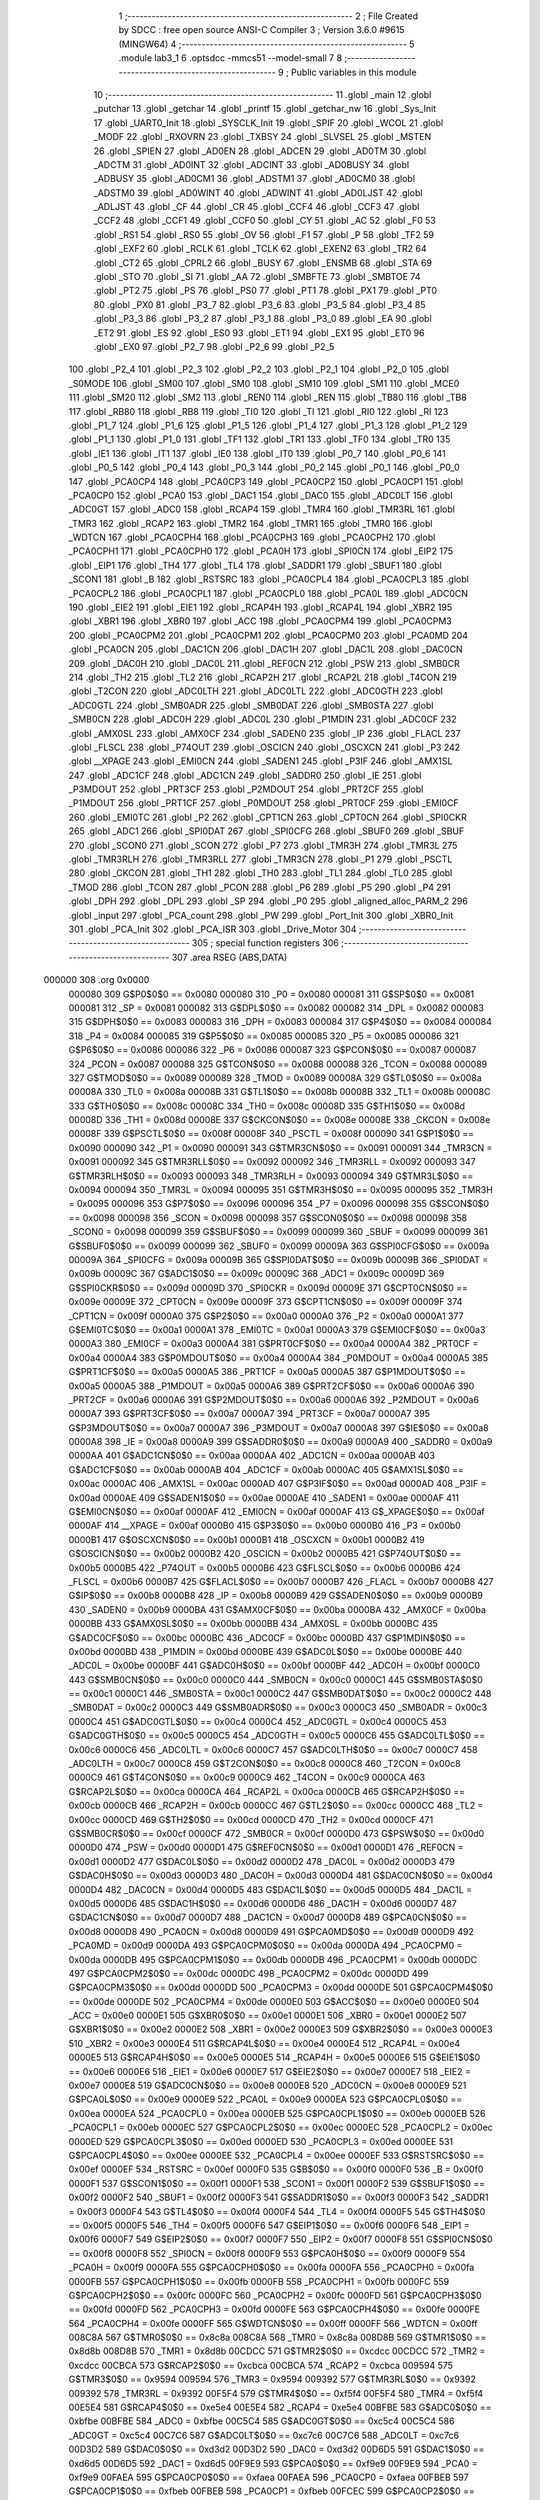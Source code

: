                                       1 ;--------------------------------------------------------
                                      2 ; File Created by SDCC : free open source ANSI-C Compiler
                                      3 ; Version 3.6.0 #9615 (MINGW64)
                                      4 ;--------------------------------------------------------
                                      5 	.module lab3_1
                                      6 	.optsdcc -mmcs51 --model-small
                                      7 	
                                      8 ;--------------------------------------------------------
                                      9 ; Public variables in this module
                                     10 ;--------------------------------------------------------
                                     11 	.globl _main
                                     12 	.globl _putchar
                                     13 	.globl _getchar
                                     14 	.globl _printf
                                     15 	.globl _getchar_nw
                                     16 	.globl _Sys_Init
                                     17 	.globl _UART0_Init
                                     18 	.globl _SYSCLK_Init
                                     19 	.globl _SPIF
                                     20 	.globl _WCOL
                                     21 	.globl _MODF
                                     22 	.globl _RXOVRN
                                     23 	.globl _TXBSY
                                     24 	.globl _SLVSEL
                                     25 	.globl _MSTEN
                                     26 	.globl _SPIEN
                                     27 	.globl _AD0EN
                                     28 	.globl _ADCEN
                                     29 	.globl _AD0TM
                                     30 	.globl _ADCTM
                                     31 	.globl _AD0INT
                                     32 	.globl _ADCINT
                                     33 	.globl _AD0BUSY
                                     34 	.globl _ADBUSY
                                     35 	.globl _AD0CM1
                                     36 	.globl _ADSTM1
                                     37 	.globl _AD0CM0
                                     38 	.globl _ADSTM0
                                     39 	.globl _AD0WINT
                                     40 	.globl _ADWINT
                                     41 	.globl _AD0LJST
                                     42 	.globl _ADLJST
                                     43 	.globl _CF
                                     44 	.globl _CR
                                     45 	.globl _CCF4
                                     46 	.globl _CCF3
                                     47 	.globl _CCF2
                                     48 	.globl _CCF1
                                     49 	.globl _CCF0
                                     50 	.globl _CY
                                     51 	.globl _AC
                                     52 	.globl _F0
                                     53 	.globl _RS1
                                     54 	.globl _RS0
                                     55 	.globl _OV
                                     56 	.globl _F1
                                     57 	.globl _P
                                     58 	.globl _TF2
                                     59 	.globl _EXF2
                                     60 	.globl _RCLK
                                     61 	.globl _TCLK
                                     62 	.globl _EXEN2
                                     63 	.globl _TR2
                                     64 	.globl _CT2
                                     65 	.globl _CPRL2
                                     66 	.globl _BUSY
                                     67 	.globl _ENSMB
                                     68 	.globl _STA
                                     69 	.globl _STO
                                     70 	.globl _SI
                                     71 	.globl _AA
                                     72 	.globl _SMBFTE
                                     73 	.globl _SMBTOE
                                     74 	.globl _PT2
                                     75 	.globl _PS
                                     76 	.globl _PS0
                                     77 	.globl _PT1
                                     78 	.globl _PX1
                                     79 	.globl _PT0
                                     80 	.globl _PX0
                                     81 	.globl _P3_7
                                     82 	.globl _P3_6
                                     83 	.globl _P3_5
                                     84 	.globl _P3_4
                                     85 	.globl _P3_3
                                     86 	.globl _P3_2
                                     87 	.globl _P3_1
                                     88 	.globl _P3_0
                                     89 	.globl _EA
                                     90 	.globl _ET2
                                     91 	.globl _ES
                                     92 	.globl _ES0
                                     93 	.globl _ET1
                                     94 	.globl _EX1
                                     95 	.globl _ET0
                                     96 	.globl _EX0
                                     97 	.globl _P2_7
                                     98 	.globl _P2_6
                                     99 	.globl _P2_5
                                    100 	.globl _P2_4
                                    101 	.globl _P2_3
                                    102 	.globl _P2_2
                                    103 	.globl _P2_1
                                    104 	.globl _P2_0
                                    105 	.globl _S0MODE
                                    106 	.globl _SM00
                                    107 	.globl _SM0
                                    108 	.globl _SM10
                                    109 	.globl _SM1
                                    110 	.globl _MCE0
                                    111 	.globl _SM20
                                    112 	.globl _SM2
                                    113 	.globl _REN0
                                    114 	.globl _REN
                                    115 	.globl _TB80
                                    116 	.globl _TB8
                                    117 	.globl _RB80
                                    118 	.globl _RB8
                                    119 	.globl _TI0
                                    120 	.globl _TI
                                    121 	.globl _RI0
                                    122 	.globl _RI
                                    123 	.globl _P1_7
                                    124 	.globl _P1_6
                                    125 	.globl _P1_5
                                    126 	.globl _P1_4
                                    127 	.globl _P1_3
                                    128 	.globl _P1_2
                                    129 	.globl _P1_1
                                    130 	.globl _P1_0
                                    131 	.globl _TF1
                                    132 	.globl _TR1
                                    133 	.globl _TF0
                                    134 	.globl _TR0
                                    135 	.globl _IE1
                                    136 	.globl _IT1
                                    137 	.globl _IE0
                                    138 	.globl _IT0
                                    139 	.globl _P0_7
                                    140 	.globl _P0_6
                                    141 	.globl _P0_5
                                    142 	.globl _P0_4
                                    143 	.globl _P0_3
                                    144 	.globl _P0_2
                                    145 	.globl _P0_1
                                    146 	.globl _P0_0
                                    147 	.globl _PCA0CP4
                                    148 	.globl _PCA0CP3
                                    149 	.globl _PCA0CP2
                                    150 	.globl _PCA0CP1
                                    151 	.globl _PCA0CP0
                                    152 	.globl _PCA0
                                    153 	.globl _DAC1
                                    154 	.globl _DAC0
                                    155 	.globl _ADC0LT
                                    156 	.globl _ADC0GT
                                    157 	.globl _ADC0
                                    158 	.globl _RCAP4
                                    159 	.globl _TMR4
                                    160 	.globl _TMR3RL
                                    161 	.globl _TMR3
                                    162 	.globl _RCAP2
                                    163 	.globl _TMR2
                                    164 	.globl _TMR1
                                    165 	.globl _TMR0
                                    166 	.globl _WDTCN
                                    167 	.globl _PCA0CPH4
                                    168 	.globl _PCA0CPH3
                                    169 	.globl _PCA0CPH2
                                    170 	.globl _PCA0CPH1
                                    171 	.globl _PCA0CPH0
                                    172 	.globl _PCA0H
                                    173 	.globl _SPI0CN
                                    174 	.globl _EIP2
                                    175 	.globl _EIP1
                                    176 	.globl _TH4
                                    177 	.globl _TL4
                                    178 	.globl _SADDR1
                                    179 	.globl _SBUF1
                                    180 	.globl _SCON1
                                    181 	.globl _B
                                    182 	.globl _RSTSRC
                                    183 	.globl _PCA0CPL4
                                    184 	.globl _PCA0CPL3
                                    185 	.globl _PCA0CPL2
                                    186 	.globl _PCA0CPL1
                                    187 	.globl _PCA0CPL0
                                    188 	.globl _PCA0L
                                    189 	.globl _ADC0CN
                                    190 	.globl _EIE2
                                    191 	.globl _EIE1
                                    192 	.globl _RCAP4H
                                    193 	.globl _RCAP4L
                                    194 	.globl _XBR2
                                    195 	.globl _XBR1
                                    196 	.globl _XBR0
                                    197 	.globl _ACC
                                    198 	.globl _PCA0CPM4
                                    199 	.globl _PCA0CPM3
                                    200 	.globl _PCA0CPM2
                                    201 	.globl _PCA0CPM1
                                    202 	.globl _PCA0CPM0
                                    203 	.globl _PCA0MD
                                    204 	.globl _PCA0CN
                                    205 	.globl _DAC1CN
                                    206 	.globl _DAC1H
                                    207 	.globl _DAC1L
                                    208 	.globl _DAC0CN
                                    209 	.globl _DAC0H
                                    210 	.globl _DAC0L
                                    211 	.globl _REF0CN
                                    212 	.globl _PSW
                                    213 	.globl _SMB0CR
                                    214 	.globl _TH2
                                    215 	.globl _TL2
                                    216 	.globl _RCAP2H
                                    217 	.globl _RCAP2L
                                    218 	.globl _T4CON
                                    219 	.globl _T2CON
                                    220 	.globl _ADC0LTH
                                    221 	.globl _ADC0LTL
                                    222 	.globl _ADC0GTH
                                    223 	.globl _ADC0GTL
                                    224 	.globl _SMB0ADR
                                    225 	.globl _SMB0DAT
                                    226 	.globl _SMB0STA
                                    227 	.globl _SMB0CN
                                    228 	.globl _ADC0H
                                    229 	.globl _ADC0L
                                    230 	.globl _P1MDIN
                                    231 	.globl _ADC0CF
                                    232 	.globl _AMX0SL
                                    233 	.globl _AMX0CF
                                    234 	.globl _SADEN0
                                    235 	.globl _IP
                                    236 	.globl _FLACL
                                    237 	.globl _FLSCL
                                    238 	.globl _P74OUT
                                    239 	.globl _OSCICN
                                    240 	.globl _OSCXCN
                                    241 	.globl _P3
                                    242 	.globl __XPAGE
                                    243 	.globl _EMI0CN
                                    244 	.globl _SADEN1
                                    245 	.globl _P3IF
                                    246 	.globl _AMX1SL
                                    247 	.globl _ADC1CF
                                    248 	.globl _ADC1CN
                                    249 	.globl _SADDR0
                                    250 	.globl _IE
                                    251 	.globl _P3MDOUT
                                    252 	.globl _PRT3CF
                                    253 	.globl _P2MDOUT
                                    254 	.globl _PRT2CF
                                    255 	.globl _P1MDOUT
                                    256 	.globl _PRT1CF
                                    257 	.globl _P0MDOUT
                                    258 	.globl _PRT0CF
                                    259 	.globl _EMI0CF
                                    260 	.globl _EMI0TC
                                    261 	.globl _P2
                                    262 	.globl _CPT1CN
                                    263 	.globl _CPT0CN
                                    264 	.globl _SPI0CKR
                                    265 	.globl _ADC1
                                    266 	.globl _SPI0DAT
                                    267 	.globl _SPI0CFG
                                    268 	.globl _SBUF0
                                    269 	.globl _SBUF
                                    270 	.globl _SCON0
                                    271 	.globl _SCON
                                    272 	.globl _P7
                                    273 	.globl _TMR3H
                                    274 	.globl _TMR3L
                                    275 	.globl _TMR3RLH
                                    276 	.globl _TMR3RLL
                                    277 	.globl _TMR3CN
                                    278 	.globl _P1
                                    279 	.globl _PSCTL
                                    280 	.globl _CKCON
                                    281 	.globl _TH1
                                    282 	.globl _TH0
                                    283 	.globl _TL1
                                    284 	.globl _TL0
                                    285 	.globl _TMOD
                                    286 	.globl _TCON
                                    287 	.globl _PCON
                                    288 	.globl _P6
                                    289 	.globl _P5
                                    290 	.globl _P4
                                    291 	.globl _DPH
                                    292 	.globl _DPL
                                    293 	.globl _SP
                                    294 	.globl _P0
                                    295 	.globl _aligned_alloc_PARM_2
                                    296 	.globl _input
                                    297 	.globl _PCA_count
                                    298 	.globl _PW
                                    299 	.globl _Port_Init
                                    300 	.globl _XBR0_Init
                                    301 	.globl _PCA_Init
                                    302 	.globl _PCA_ISR
                                    303 	.globl _Drive_Motor
                                    304 ;--------------------------------------------------------
                                    305 ; special function registers
                                    306 ;--------------------------------------------------------
                                    307 	.area RSEG    (ABS,DATA)
      000000                        308 	.org 0x0000
                           000080   309 G$P0$0$0 == 0x0080
                           000080   310 _P0	=	0x0080
                           000081   311 G$SP$0$0 == 0x0081
                           000081   312 _SP	=	0x0081
                           000082   313 G$DPL$0$0 == 0x0082
                           000082   314 _DPL	=	0x0082
                           000083   315 G$DPH$0$0 == 0x0083
                           000083   316 _DPH	=	0x0083
                           000084   317 G$P4$0$0 == 0x0084
                           000084   318 _P4	=	0x0084
                           000085   319 G$P5$0$0 == 0x0085
                           000085   320 _P5	=	0x0085
                           000086   321 G$P6$0$0 == 0x0086
                           000086   322 _P6	=	0x0086
                           000087   323 G$PCON$0$0 == 0x0087
                           000087   324 _PCON	=	0x0087
                           000088   325 G$TCON$0$0 == 0x0088
                           000088   326 _TCON	=	0x0088
                           000089   327 G$TMOD$0$0 == 0x0089
                           000089   328 _TMOD	=	0x0089
                           00008A   329 G$TL0$0$0 == 0x008a
                           00008A   330 _TL0	=	0x008a
                           00008B   331 G$TL1$0$0 == 0x008b
                           00008B   332 _TL1	=	0x008b
                           00008C   333 G$TH0$0$0 == 0x008c
                           00008C   334 _TH0	=	0x008c
                           00008D   335 G$TH1$0$0 == 0x008d
                           00008D   336 _TH1	=	0x008d
                           00008E   337 G$CKCON$0$0 == 0x008e
                           00008E   338 _CKCON	=	0x008e
                           00008F   339 G$PSCTL$0$0 == 0x008f
                           00008F   340 _PSCTL	=	0x008f
                           000090   341 G$P1$0$0 == 0x0090
                           000090   342 _P1	=	0x0090
                           000091   343 G$TMR3CN$0$0 == 0x0091
                           000091   344 _TMR3CN	=	0x0091
                           000092   345 G$TMR3RLL$0$0 == 0x0092
                           000092   346 _TMR3RLL	=	0x0092
                           000093   347 G$TMR3RLH$0$0 == 0x0093
                           000093   348 _TMR3RLH	=	0x0093
                           000094   349 G$TMR3L$0$0 == 0x0094
                           000094   350 _TMR3L	=	0x0094
                           000095   351 G$TMR3H$0$0 == 0x0095
                           000095   352 _TMR3H	=	0x0095
                           000096   353 G$P7$0$0 == 0x0096
                           000096   354 _P7	=	0x0096
                           000098   355 G$SCON$0$0 == 0x0098
                           000098   356 _SCON	=	0x0098
                           000098   357 G$SCON0$0$0 == 0x0098
                           000098   358 _SCON0	=	0x0098
                           000099   359 G$SBUF$0$0 == 0x0099
                           000099   360 _SBUF	=	0x0099
                           000099   361 G$SBUF0$0$0 == 0x0099
                           000099   362 _SBUF0	=	0x0099
                           00009A   363 G$SPI0CFG$0$0 == 0x009a
                           00009A   364 _SPI0CFG	=	0x009a
                           00009B   365 G$SPI0DAT$0$0 == 0x009b
                           00009B   366 _SPI0DAT	=	0x009b
                           00009C   367 G$ADC1$0$0 == 0x009c
                           00009C   368 _ADC1	=	0x009c
                           00009D   369 G$SPI0CKR$0$0 == 0x009d
                           00009D   370 _SPI0CKR	=	0x009d
                           00009E   371 G$CPT0CN$0$0 == 0x009e
                           00009E   372 _CPT0CN	=	0x009e
                           00009F   373 G$CPT1CN$0$0 == 0x009f
                           00009F   374 _CPT1CN	=	0x009f
                           0000A0   375 G$P2$0$0 == 0x00a0
                           0000A0   376 _P2	=	0x00a0
                           0000A1   377 G$EMI0TC$0$0 == 0x00a1
                           0000A1   378 _EMI0TC	=	0x00a1
                           0000A3   379 G$EMI0CF$0$0 == 0x00a3
                           0000A3   380 _EMI0CF	=	0x00a3
                           0000A4   381 G$PRT0CF$0$0 == 0x00a4
                           0000A4   382 _PRT0CF	=	0x00a4
                           0000A4   383 G$P0MDOUT$0$0 == 0x00a4
                           0000A4   384 _P0MDOUT	=	0x00a4
                           0000A5   385 G$PRT1CF$0$0 == 0x00a5
                           0000A5   386 _PRT1CF	=	0x00a5
                           0000A5   387 G$P1MDOUT$0$0 == 0x00a5
                           0000A5   388 _P1MDOUT	=	0x00a5
                           0000A6   389 G$PRT2CF$0$0 == 0x00a6
                           0000A6   390 _PRT2CF	=	0x00a6
                           0000A6   391 G$P2MDOUT$0$0 == 0x00a6
                           0000A6   392 _P2MDOUT	=	0x00a6
                           0000A7   393 G$PRT3CF$0$0 == 0x00a7
                           0000A7   394 _PRT3CF	=	0x00a7
                           0000A7   395 G$P3MDOUT$0$0 == 0x00a7
                           0000A7   396 _P3MDOUT	=	0x00a7
                           0000A8   397 G$IE$0$0 == 0x00a8
                           0000A8   398 _IE	=	0x00a8
                           0000A9   399 G$SADDR0$0$0 == 0x00a9
                           0000A9   400 _SADDR0	=	0x00a9
                           0000AA   401 G$ADC1CN$0$0 == 0x00aa
                           0000AA   402 _ADC1CN	=	0x00aa
                           0000AB   403 G$ADC1CF$0$0 == 0x00ab
                           0000AB   404 _ADC1CF	=	0x00ab
                           0000AC   405 G$AMX1SL$0$0 == 0x00ac
                           0000AC   406 _AMX1SL	=	0x00ac
                           0000AD   407 G$P3IF$0$0 == 0x00ad
                           0000AD   408 _P3IF	=	0x00ad
                           0000AE   409 G$SADEN1$0$0 == 0x00ae
                           0000AE   410 _SADEN1	=	0x00ae
                           0000AF   411 G$EMI0CN$0$0 == 0x00af
                           0000AF   412 _EMI0CN	=	0x00af
                           0000AF   413 G$_XPAGE$0$0 == 0x00af
                           0000AF   414 __XPAGE	=	0x00af
                           0000B0   415 G$P3$0$0 == 0x00b0
                           0000B0   416 _P3	=	0x00b0
                           0000B1   417 G$OSCXCN$0$0 == 0x00b1
                           0000B1   418 _OSCXCN	=	0x00b1
                           0000B2   419 G$OSCICN$0$0 == 0x00b2
                           0000B2   420 _OSCICN	=	0x00b2
                           0000B5   421 G$P74OUT$0$0 == 0x00b5
                           0000B5   422 _P74OUT	=	0x00b5
                           0000B6   423 G$FLSCL$0$0 == 0x00b6
                           0000B6   424 _FLSCL	=	0x00b6
                           0000B7   425 G$FLACL$0$0 == 0x00b7
                           0000B7   426 _FLACL	=	0x00b7
                           0000B8   427 G$IP$0$0 == 0x00b8
                           0000B8   428 _IP	=	0x00b8
                           0000B9   429 G$SADEN0$0$0 == 0x00b9
                           0000B9   430 _SADEN0	=	0x00b9
                           0000BA   431 G$AMX0CF$0$0 == 0x00ba
                           0000BA   432 _AMX0CF	=	0x00ba
                           0000BB   433 G$AMX0SL$0$0 == 0x00bb
                           0000BB   434 _AMX0SL	=	0x00bb
                           0000BC   435 G$ADC0CF$0$0 == 0x00bc
                           0000BC   436 _ADC0CF	=	0x00bc
                           0000BD   437 G$P1MDIN$0$0 == 0x00bd
                           0000BD   438 _P1MDIN	=	0x00bd
                           0000BE   439 G$ADC0L$0$0 == 0x00be
                           0000BE   440 _ADC0L	=	0x00be
                           0000BF   441 G$ADC0H$0$0 == 0x00bf
                           0000BF   442 _ADC0H	=	0x00bf
                           0000C0   443 G$SMB0CN$0$0 == 0x00c0
                           0000C0   444 _SMB0CN	=	0x00c0
                           0000C1   445 G$SMB0STA$0$0 == 0x00c1
                           0000C1   446 _SMB0STA	=	0x00c1
                           0000C2   447 G$SMB0DAT$0$0 == 0x00c2
                           0000C2   448 _SMB0DAT	=	0x00c2
                           0000C3   449 G$SMB0ADR$0$0 == 0x00c3
                           0000C3   450 _SMB0ADR	=	0x00c3
                           0000C4   451 G$ADC0GTL$0$0 == 0x00c4
                           0000C4   452 _ADC0GTL	=	0x00c4
                           0000C5   453 G$ADC0GTH$0$0 == 0x00c5
                           0000C5   454 _ADC0GTH	=	0x00c5
                           0000C6   455 G$ADC0LTL$0$0 == 0x00c6
                           0000C6   456 _ADC0LTL	=	0x00c6
                           0000C7   457 G$ADC0LTH$0$0 == 0x00c7
                           0000C7   458 _ADC0LTH	=	0x00c7
                           0000C8   459 G$T2CON$0$0 == 0x00c8
                           0000C8   460 _T2CON	=	0x00c8
                           0000C9   461 G$T4CON$0$0 == 0x00c9
                           0000C9   462 _T4CON	=	0x00c9
                           0000CA   463 G$RCAP2L$0$0 == 0x00ca
                           0000CA   464 _RCAP2L	=	0x00ca
                           0000CB   465 G$RCAP2H$0$0 == 0x00cb
                           0000CB   466 _RCAP2H	=	0x00cb
                           0000CC   467 G$TL2$0$0 == 0x00cc
                           0000CC   468 _TL2	=	0x00cc
                           0000CD   469 G$TH2$0$0 == 0x00cd
                           0000CD   470 _TH2	=	0x00cd
                           0000CF   471 G$SMB0CR$0$0 == 0x00cf
                           0000CF   472 _SMB0CR	=	0x00cf
                           0000D0   473 G$PSW$0$0 == 0x00d0
                           0000D0   474 _PSW	=	0x00d0
                           0000D1   475 G$REF0CN$0$0 == 0x00d1
                           0000D1   476 _REF0CN	=	0x00d1
                           0000D2   477 G$DAC0L$0$0 == 0x00d2
                           0000D2   478 _DAC0L	=	0x00d2
                           0000D3   479 G$DAC0H$0$0 == 0x00d3
                           0000D3   480 _DAC0H	=	0x00d3
                           0000D4   481 G$DAC0CN$0$0 == 0x00d4
                           0000D4   482 _DAC0CN	=	0x00d4
                           0000D5   483 G$DAC1L$0$0 == 0x00d5
                           0000D5   484 _DAC1L	=	0x00d5
                           0000D6   485 G$DAC1H$0$0 == 0x00d6
                           0000D6   486 _DAC1H	=	0x00d6
                           0000D7   487 G$DAC1CN$0$0 == 0x00d7
                           0000D7   488 _DAC1CN	=	0x00d7
                           0000D8   489 G$PCA0CN$0$0 == 0x00d8
                           0000D8   490 _PCA0CN	=	0x00d8
                           0000D9   491 G$PCA0MD$0$0 == 0x00d9
                           0000D9   492 _PCA0MD	=	0x00d9
                           0000DA   493 G$PCA0CPM0$0$0 == 0x00da
                           0000DA   494 _PCA0CPM0	=	0x00da
                           0000DB   495 G$PCA0CPM1$0$0 == 0x00db
                           0000DB   496 _PCA0CPM1	=	0x00db
                           0000DC   497 G$PCA0CPM2$0$0 == 0x00dc
                           0000DC   498 _PCA0CPM2	=	0x00dc
                           0000DD   499 G$PCA0CPM3$0$0 == 0x00dd
                           0000DD   500 _PCA0CPM3	=	0x00dd
                           0000DE   501 G$PCA0CPM4$0$0 == 0x00de
                           0000DE   502 _PCA0CPM4	=	0x00de
                           0000E0   503 G$ACC$0$0 == 0x00e0
                           0000E0   504 _ACC	=	0x00e0
                           0000E1   505 G$XBR0$0$0 == 0x00e1
                           0000E1   506 _XBR0	=	0x00e1
                           0000E2   507 G$XBR1$0$0 == 0x00e2
                           0000E2   508 _XBR1	=	0x00e2
                           0000E3   509 G$XBR2$0$0 == 0x00e3
                           0000E3   510 _XBR2	=	0x00e3
                           0000E4   511 G$RCAP4L$0$0 == 0x00e4
                           0000E4   512 _RCAP4L	=	0x00e4
                           0000E5   513 G$RCAP4H$0$0 == 0x00e5
                           0000E5   514 _RCAP4H	=	0x00e5
                           0000E6   515 G$EIE1$0$0 == 0x00e6
                           0000E6   516 _EIE1	=	0x00e6
                           0000E7   517 G$EIE2$0$0 == 0x00e7
                           0000E7   518 _EIE2	=	0x00e7
                           0000E8   519 G$ADC0CN$0$0 == 0x00e8
                           0000E8   520 _ADC0CN	=	0x00e8
                           0000E9   521 G$PCA0L$0$0 == 0x00e9
                           0000E9   522 _PCA0L	=	0x00e9
                           0000EA   523 G$PCA0CPL0$0$0 == 0x00ea
                           0000EA   524 _PCA0CPL0	=	0x00ea
                           0000EB   525 G$PCA0CPL1$0$0 == 0x00eb
                           0000EB   526 _PCA0CPL1	=	0x00eb
                           0000EC   527 G$PCA0CPL2$0$0 == 0x00ec
                           0000EC   528 _PCA0CPL2	=	0x00ec
                           0000ED   529 G$PCA0CPL3$0$0 == 0x00ed
                           0000ED   530 _PCA0CPL3	=	0x00ed
                           0000EE   531 G$PCA0CPL4$0$0 == 0x00ee
                           0000EE   532 _PCA0CPL4	=	0x00ee
                           0000EF   533 G$RSTSRC$0$0 == 0x00ef
                           0000EF   534 _RSTSRC	=	0x00ef
                           0000F0   535 G$B$0$0 == 0x00f0
                           0000F0   536 _B	=	0x00f0
                           0000F1   537 G$SCON1$0$0 == 0x00f1
                           0000F1   538 _SCON1	=	0x00f1
                           0000F2   539 G$SBUF1$0$0 == 0x00f2
                           0000F2   540 _SBUF1	=	0x00f2
                           0000F3   541 G$SADDR1$0$0 == 0x00f3
                           0000F3   542 _SADDR1	=	0x00f3
                           0000F4   543 G$TL4$0$0 == 0x00f4
                           0000F4   544 _TL4	=	0x00f4
                           0000F5   545 G$TH4$0$0 == 0x00f5
                           0000F5   546 _TH4	=	0x00f5
                           0000F6   547 G$EIP1$0$0 == 0x00f6
                           0000F6   548 _EIP1	=	0x00f6
                           0000F7   549 G$EIP2$0$0 == 0x00f7
                           0000F7   550 _EIP2	=	0x00f7
                           0000F8   551 G$SPI0CN$0$0 == 0x00f8
                           0000F8   552 _SPI0CN	=	0x00f8
                           0000F9   553 G$PCA0H$0$0 == 0x00f9
                           0000F9   554 _PCA0H	=	0x00f9
                           0000FA   555 G$PCA0CPH0$0$0 == 0x00fa
                           0000FA   556 _PCA0CPH0	=	0x00fa
                           0000FB   557 G$PCA0CPH1$0$0 == 0x00fb
                           0000FB   558 _PCA0CPH1	=	0x00fb
                           0000FC   559 G$PCA0CPH2$0$0 == 0x00fc
                           0000FC   560 _PCA0CPH2	=	0x00fc
                           0000FD   561 G$PCA0CPH3$0$0 == 0x00fd
                           0000FD   562 _PCA0CPH3	=	0x00fd
                           0000FE   563 G$PCA0CPH4$0$0 == 0x00fe
                           0000FE   564 _PCA0CPH4	=	0x00fe
                           0000FF   565 G$WDTCN$0$0 == 0x00ff
                           0000FF   566 _WDTCN	=	0x00ff
                           008C8A   567 G$TMR0$0$0 == 0x8c8a
                           008C8A   568 _TMR0	=	0x8c8a
                           008D8B   569 G$TMR1$0$0 == 0x8d8b
                           008D8B   570 _TMR1	=	0x8d8b
                           00CDCC   571 G$TMR2$0$0 == 0xcdcc
                           00CDCC   572 _TMR2	=	0xcdcc
                           00CBCA   573 G$RCAP2$0$0 == 0xcbca
                           00CBCA   574 _RCAP2	=	0xcbca
                           009594   575 G$TMR3$0$0 == 0x9594
                           009594   576 _TMR3	=	0x9594
                           009392   577 G$TMR3RL$0$0 == 0x9392
                           009392   578 _TMR3RL	=	0x9392
                           00F5F4   579 G$TMR4$0$0 == 0xf5f4
                           00F5F4   580 _TMR4	=	0xf5f4
                           00E5E4   581 G$RCAP4$0$0 == 0xe5e4
                           00E5E4   582 _RCAP4	=	0xe5e4
                           00BFBE   583 G$ADC0$0$0 == 0xbfbe
                           00BFBE   584 _ADC0	=	0xbfbe
                           00C5C4   585 G$ADC0GT$0$0 == 0xc5c4
                           00C5C4   586 _ADC0GT	=	0xc5c4
                           00C7C6   587 G$ADC0LT$0$0 == 0xc7c6
                           00C7C6   588 _ADC0LT	=	0xc7c6
                           00D3D2   589 G$DAC0$0$0 == 0xd3d2
                           00D3D2   590 _DAC0	=	0xd3d2
                           00D6D5   591 G$DAC1$0$0 == 0xd6d5
                           00D6D5   592 _DAC1	=	0xd6d5
                           00F9E9   593 G$PCA0$0$0 == 0xf9e9
                           00F9E9   594 _PCA0	=	0xf9e9
                           00FAEA   595 G$PCA0CP0$0$0 == 0xfaea
                           00FAEA   596 _PCA0CP0	=	0xfaea
                           00FBEB   597 G$PCA0CP1$0$0 == 0xfbeb
                           00FBEB   598 _PCA0CP1	=	0xfbeb
                           00FCEC   599 G$PCA0CP2$0$0 == 0xfcec
                           00FCEC   600 _PCA0CP2	=	0xfcec
                           00FDED   601 G$PCA0CP3$0$0 == 0xfded
                           00FDED   602 _PCA0CP3	=	0xfded
                           00FEEE   603 G$PCA0CP4$0$0 == 0xfeee
                           00FEEE   604 _PCA0CP4	=	0xfeee
                                    605 ;--------------------------------------------------------
                                    606 ; special function bits
                                    607 ;--------------------------------------------------------
                                    608 	.area RSEG    (ABS,DATA)
      000000                        609 	.org 0x0000
                           000080   610 G$P0_0$0$0 == 0x0080
                           000080   611 _P0_0	=	0x0080
                           000081   612 G$P0_1$0$0 == 0x0081
                           000081   613 _P0_1	=	0x0081
                           000082   614 G$P0_2$0$0 == 0x0082
                           000082   615 _P0_2	=	0x0082
                           000083   616 G$P0_3$0$0 == 0x0083
                           000083   617 _P0_3	=	0x0083
                           000084   618 G$P0_4$0$0 == 0x0084
                           000084   619 _P0_4	=	0x0084
                           000085   620 G$P0_5$0$0 == 0x0085
                           000085   621 _P0_5	=	0x0085
                           000086   622 G$P0_6$0$0 == 0x0086
                           000086   623 _P0_6	=	0x0086
                           000087   624 G$P0_7$0$0 == 0x0087
                           000087   625 _P0_7	=	0x0087
                           000088   626 G$IT0$0$0 == 0x0088
                           000088   627 _IT0	=	0x0088
                           000089   628 G$IE0$0$0 == 0x0089
                           000089   629 _IE0	=	0x0089
                           00008A   630 G$IT1$0$0 == 0x008a
                           00008A   631 _IT1	=	0x008a
                           00008B   632 G$IE1$0$0 == 0x008b
                           00008B   633 _IE1	=	0x008b
                           00008C   634 G$TR0$0$0 == 0x008c
                           00008C   635 _TR0	=	0x008c
                           00008D   636 G$TF0$0$0 == 0x008d
                           00008D   637 _TF0	=	0x008d
                           00008E   638 G$TR1$0$0 == 0x008e
                           00008E   639 _TR1	=	0x008e
                           00008F   640 G$TF1$0$0 == 0x008f
                           00008F   641 _TF1	=	0x008f
                           000090   642 G$P1_0$0$0 == 0x0090
                           000090   643 _P1_0	=	0x0090
                           000091   644 G$P1_1$0$0 == 0x0091
                           000091   645 _P1_1	=	0x0091
                           000092   646 G$P1_2$0$0 == 0x0092
                           000092   647 _P1_2	=	0x0092
                           000093   648 G$P1_3$0$0 == 0x0093
                           000093   649 _P1_3	=	0x0093
                           000094   650 G$P1_4$0$0 == 0x0094
                           000094   651 _P1_4	=	0x0094
                           000095   652 G$P1_5$0$0 == 0x0095
                           000095   653 _P1_5	=	0x0095
                           000096   654 G$P1_6$0$0 == 0x0096
                           000096   655 _P1_6	=	0x0096
                           000097   656 G$P1_7$0$0 == 0x0097
                           000097   657 _P1_7	=	0x0097
                           000098   658 G$RI$0$0 == 0x0098
                           000098   659 _RI	=	0x0098
                           000098   660 G$RI0$0$0 == 0x0098
                           000098   661 _RI0	=	0x0098
                           000099   662 G$TI$0$0 == 0x0099
                           000099   663 _TI	=	0x0099
                           000099   664 G$TI0$0$0 == 0x0099
                           000099   665 _TI0	=	0x0099
                           00009A   666 G$RB8$0$0 == 0x009a
                           00009A   667 _RB8	=	0x009a
                           00009A   668 G$RB80$0$0 == 0x009a
                           00009A   669 _RB80	=	0x009a
                           00009B   670 G$TB8$0$0 == 0x009b
                           00009B   671 _TB8	=	0x009b
                           00009B   672 G$TB80$0$0 == 0x009b
                           00009B   673 _TB80	=	0x009b
                           00009C   674 G$REN$0$0 == 0x009c
                           00009C   675 _REN	=	0x009c
                           00009C   676 G$REN0$0$0 == 0x009c
                           00009C   677 _REN0	=	0x009c
                           00009D   678 G$SM2$0$0 == 0x009d
                           00009D   679 _SM2	=	0x009d
                           00009D   680 G$SM20$0$0 == 0x009d
                           00009D   681 _SM20	=	0x009d
                           00009D   682 G$MCE0$0$0 == 0x009d
                           00009D   683 _MCE0	=	0x009d
                           00009E   684 G$SM1$0$0 == 0x009e
                           00009E   685 _SM1	=	0x009e
                           00009E   686 G$SM10$0$0 == 0x009e
                           00009E   687 _SM10	=	0x009e
                           00009F   688 G$SM0$0$0 == 0x009f
                           00009F   689 _SM0	=	0x009f
                           00009F   690 G$SM00$0$0 == 0x009f
                           00009F   691 _SM00	=	0x009f
                           00009F   692 G$S0MODE$0$0 == 0x009f
                           00009F   693 _S0MODE	=	0x009f
                           0000A0   694 G$P2_0$0$0 == 0x00a0
                           0000A0   695 _P2_0	=	0x00a0
                           0000A1   696 G$P2_1$0$0 == 0x00a1
                           0000A1   697 _P2_1	=	0x00a1
                           0000A2   698 G$P2_2$0$0 == 0x00a2
                           0000A2   699 _P2_2	=	0x00a2
                           0000A3   700 G$P2_3$0$0 == 0x00a3
                           0000A3   701 _P2_3	=	0x00a3
                           0000A4   702 G$P2_4$0$0 == 0x00a4
                           0000A4   703 _P2_4	=	0x00a4
                           0000A5   704 G$P2_5$0$0 == 0x00a5
                           0000A5   705 _P2_5	=	0x00a5
                           0000A6   706 G$P2_6$0$0 == 0x00a6
                           0000A6   707 _P2_6	=	0x00a6
                           0000A7   708 G$P2_7$0$0 == 0x00a7
                           0000A7   709 _P2_7	=	0x00a7
                           0000A8   710 G$EX0$0$0 == 0x00a8
                           0000A8   711 _EX0	=	0x00a8
                           0000A9   712 G$ET0$0$0 == 0x00a9
                           0000A9   713 _ET0	=	0x00a9
                           0000AA   714 G$EX1$0$0 == 0x00aa
                           0000AA   715 _EX1	=	0x00aa
                           0000AB   716 G$ET1$0$0 == 0x00ab
                           0000AB   717 _ET1	=	0x00ab
                           0000AC   718 G$ES0$0$0 == 0x00ac
                           0000AC   719 _ES0	=	0x00ac
                           0000AC   720 G$ES$0$0 == 0x00ac
                           0000AC   721 _ES	=	0x00ac
                           0000AD   722 G$ET2$0$0 == 0x00ad
                           0000AD   723 _ET2	=	0x00ad
                           0000AF   724 G$EA$0$0 == 0x00af
                           0000AF   725 _EA	=	0x00af
                           0000B0   726 G$P3_0$0$0 == 0x00b0
                           0000B0   727 _P3_0	=	0x00b0
                           0000B1   728 G$P3_1$0$0 == 0x00b1
                           0000B1   729 _P3_1	=	0x00b1
                           0000B2   730 G$P3_2$0$0 == 0x00b2
                           0000B2   731 _P3_2	=	0x00b2
                           0000B3   732 G$P3_3$0$0 == 0x00b3
                           0000B3   733 _P3_3	=	0x00b3
                           0000B4   734 G$P3_4$0$0 == 0x00b4
                           0000B4   735 _P3_4	=	0x00b4
                           0000B5   736 G$P3_5$0$0 == 0x00b5
                           0000B5   737 _P3_5	=	0x00b5
                           0000B6   738 G$P3_6$0$0 == 0x00b6
                           0000B6   739 _P3_6	=	0x00b6
                           0000B7   740 G$P3_7$0$0 == 0x00b7
                           0000B7   741 _P3_7	=	0x00b7
                           0000B8   742 G$PX0$0$0 == 0x00b8
                           0000B8   743 _PX0	=	0x00b8
                           0000B9   744 G$PT0$0$0 == 0x00b9
                           0000B9   745 _PT0	=	0x00b9
                           0000BA   746 G$PX1$0$0 == 0x00ba
                           0000BA   747 _PX1	=	0x00ba
                           0000BB   748 G$PT1$0$0 == 0x00bb
                           0000BB   749 _PT1	=	0x00bb
                           0000BC   750 G$PS0$0$0 == 0x00bc
                           0000BC   751 _PS0	=	0x00bc
                           0000BC   752 G$PS$0$0 == 0x00bc
                           0000BC   753 _PS	=	0x00bc
                           0000BD   754 G$PT2$0$0 == 0x00bd
                           0000BD   755 _PT2	=	0x00bd
                           0000C0   756 G$SMBTOE$0$0 == 0x00c0
                           0000C0   757 _SMBTOE	=	0x00c0
                           0000C1   758 G$SMBFTE$0$0 == 0x00c1
                           0000C1   759 _SMBFTE	=	0x00c1
                           0000C2   760 G$AA$0$0 == 0x00c2
                           0000C2   761 _AA	=	0x00c2
                           0000C3   762 G$SI$0$0 == 0x00c3
                           0000C3   763 _SI	=	0x00c3
                           0000C4   764 G$STO$0$0 == 0x00c4
                           0000C4   765 _STO	=	0x00c4
                           0000C5   766 G$STA$0$0 == 0x00c5
                           0000C5   767 _STA	=	0x00c5
                           0000C6   768 G$ENSMB$0$0 == 0x00c6
                           0000C6   769 _ENSMB	=	0x00c6
                           0000C7   770 G$BUSY$0$0 == 0x00c7
                           0000C7   771 _BUSY	=	0x00c7
                           0000C8   772 G$CPRL2$0$0 == 0x00c8
                           0000C8   773 _CPRL2	=	0x00c8
                           0000C9   774 G$CT2$0$0 == 0x00c9
                           0000C9   775 _CT2	=	0x00c9
                           0000CA   776 G$TR2$0$0 == 0x00ca
                           0000CA   777 _TR2	=	0x00ca
                           0000CB   778 G$EXEN2$0$0 == 0x00cb
                           0000CB   779 _EXEN2	=	0x00cb
                           0000CC   780 G$TCLK$0$0 == 0x00cc
                           0000CC   781 _TCLK	=	0x00cc
                           0000CD   782 G$RCLK$0$0 == 0x00cd
                           0000CD   783 _RCLK	=	0x00cd
                           0000CE   784 G$EXF2$0$0 == 0x00ce
                           0000CE   785 _EXF2	=	0x00ce
                           0000CF   786 G$TF2$0$0 == 0x00cf
                           0000CF   787 _TF2	=	0x00cf
                           0000D0   788 G$P$0$0 == 0x00d0
                           0000D0   789 _P	=	0x00d0
                           0000D1   790 G$F1$0$0 == 0x00d1
                           0000D1   791 _F1	=	0x00d1
                           0000D2   792 G$OV$0$0 == 0x00d2
                           0000D2   793 _OV	=	0x00d2
                           0000D3   794 G$RS0$0$0 == 0x00d3
                           0000D3   795 _RS0	=	0x00d3
                           0000D4   796 G$RS1$0$0 == 0x00d4
                           0000D4   797 _RS1	=	0x00d4
                           0000D5   798 G$F0$0$0 == 0x00d5
                           0000D5   799 _F0	=	0x00d5
                           0000D6   800 G$AC$0$0 == 0x00d6
                           0000D6   801 _AC	=	0x00d6
                           0000D7   802 G$CY$0$0 == 0x00d7
                           0000D7   803 _CY	=	0x00d7
                           0000D8   804 G$CCF0$0$0 == 0x00d8
                           0000D8   805 _CCF0	=	0x00d8
                           0000D9   806 G$CCF1$0$0 == 0x00d9
                           0000D9   807 _CCF1	=	0x00d9
                           0000DA   808 G$CCF2$0$0 == 0x00da
                           0000DA   809 _CCF2	=	0x00da
                           0000DB   810 G$CCF3$0$0 == 0x00db
                           0000DB   811 _CCF3	=	0x00db
                           0000DC   812 G$CCF4$0$0 == 0x00dc
                           0000DC   813 _CCF4	=	0x00dc
                           0000DE   814 G$CR$0$0 == 0x00de
                           0000DE   815 _CR	=	0x00de
                           0000DF   816 G$CF$0$0 == 0x00df
                           0000DF   817 _CF	=	0x00df
                           0000E8   818 G$ADLJST$0$0 == 0x00e8
                           0000E8   819 _ADLJST	=	0x00e8
                           0000E8   820 G$AD0LJST$0$0 == 0x00e8
                           0000E8   821 _AD0LJST	=	0x00e8
                           0000E9   822 G$ADWINT$0$0 == 0x00e9
                           0000E9   823 _ADWINT	=	0x00e9
                           0000E9   824 G$AD0WINT$0$0 == 0x00e9
                           0000E9   825 _AD0WINT	=	0x00e9
                           0000EA   826 G$ADSTM0$0$0 == 0x00ea
                           0000EA   827 _ADSTM0	=	0x00ea
                           0000EA   828 G$AD0CM0$0$0 == 0x00ea
                           0000EA   829 _AD0CM0	=	0x00ea
                           0000EB   830 G$ADSTM1$0$0 == 0x00eb
                           0000EB   831 _ADSTM1	=	0x00eb
                           0000EB   832 G$AD0CM1$0$0 == 0x00eb
                           0000EB   833 _AD0CM1	=	0x00eb
                           0000EC   834 G$ADBUSY$0$0 == 0x00ec
                           0000EC   835 _ADBUSY	=	0x00ec
                           0000EC   836 G$AD0BUSY$0$0 == 0x00ec
                           0000EC   837 _AD0BUSY	=	0x00ec
                           0000ED   838 G$ADCINT$0$0 == 0x00ed
                           0000ED   839 _ADCINT	=	0x00ed
                           0000ED   840 G$AD0INT$0$0 == 0x00ed
                           0000ED   841 _AD0INT	=	0x00ed
                           0000EE   842 G$ADCTM$0$0 == 0x00ee
                           0000EE   843 _ADCTM	=	0x00ee
                           0000EE   844 G$AD0TM$0$0 == 0x00ee
                           0000EE   845 _AD0TM	=	0x00ee
                           0000EF   846 G$ADCEN$0$0 == 0x00ef
                           0000EF   847 _ADCEN	=	0x00ef
                           0000EF   848 G$AD0EN$0$0 == 0x00ef
                           0000EF   849 _AD0EN	=	0x00ef
                           0000F8   850 G$SPIEN$0$0 == 0x00f8
                           0000F8   851 _SPIEN	=	0x00f8
                           0000F9   852 G$MSTEN$0$0 == 0x00f9
                           0000F9   853 _MSTEN	=	0x00f9
                           0000FA   854 G$SLVSEL$0$0 == 0x00fa
                           0000FA   855 _SLVSEL	=	0x00fa
                           0000FB   856 G$TXBSY$0$0 == 0x00fb
                           0000FB   857 _TXBSY	=	0x00fb
                           0000FC   858 G$RXOVRN$0$0 == 0x00fc
                           0000FC   859 _RXOVRN	=	0x00fc
                           0000FD   860 G$MODF$0$0 == 0x00fd
                           0000FD   861 _MODF	=	0x00fd
                           0000FE   862 G$WCOL$0$0 == 0x00fe
                           0000FE   863 _WCOL	=	0x00fe
                           0000FF   864 G$SPIF$0$0 == 0x00ff
                           0000FF   865 _SPIF	=	0x00ff
                                    866 ;--------------------------------------------------------
                                    867 ; overlayable register banks
                                    868 ;--------------------------------------------------------
                                    869 	.area REG_BANK_0	(REL,OVR,DATA)
      000000                        870 	.ds 8
                                    871 ;--------------------------------------------------------
                                    872 ; internal ram data
                                    873 ;--------------------------------------------------------
                                    874 	.area DSEG    (DATA)
                           000000   875 G$PW$0$0==.
      000008                        876 _PW::
      000008                        877 	.ds 2
                           000002   878 G$PCA_count$0$0==.
      00000A                        879 _PCA_count::
      00000A                        880 	.ds 2
                           000004   881 G$input$0$0==.
      00000C                        882 _input::
      00000C                        883 	.ds 1
                           000005   884 Llab3_1.aligned_alloc$size$1$39==.
      00000D                        885 _aligned_alloc_PARM_2:
      00000D                        886 	.ds 2
                                    887 ;--------------------------------------------------------
                                    888 ; overlayable items in internal ram 
                                    889 ;--------------------------------------------------------
                                    890 	.area	OSEG    (OVR,DATA)
                                    891 	.area	OSEG    (OVR,DATA)
                                    892 ;--------------------------------------------------------
                                    893 ; Stack segment in internal ram 
                                    894 ;--------------------------------------------------------
                                    895 	.area	SSEG
      00003C                        896 __start__stack:
      00003C                        897 	.ds	1
                                    898 
                                    899 ;--------------------------------------------------------
                                    900 ; indirectly addressable internal ram data
                                    901 ;--------------------------------------------------------
                                    902 	.area ISEG    (DATA)
                                    903 ;--------------------------------------------------------
                                    904 ; absolute internal ram data
                                    905 ;--------------------------------------------------------
                                    906 	.area IABS    (ABS,DATA)
                                    907 	.area IABS    (ABS,DATA)
                                    908 ;--------------------------------------------------------
                                    909 ; bit data
                                    910 ;--------------------------------------------------------
                                    911 	.area BSEG    (BIT)
                                    912 ;--------------------------------------------------------
                                    913 ; paged external ram data
                                    914 ;--------------------------------------------------------
                                    915 	.area PSEG    (PAG,XDATA)
                                    916 ;--------------------------------------------------------
                                    917 ; external ram data
                                    918 ;--------------------------------------------------------
                                    919 	.area XSEG    (XDATA)
                                    920 ;--------------------------------------------------------
                                    921 ; absolute external ram data
                                    922 ;--------------------------------------------------------
                                    923 	.area XABS    (ABS,XDATA)
                                    924 ;--------------------------------------------------------
                                    925 ; external initialized ram data
                                    926 ;--------------------------------------------------------
                                    927 	.area XISEG   (XDATA)
                                    928 	.area HOME    (CODE)
                                    929 	.area GSINIT0 (CODE)
                                    930 	.area GSINIT1 (CODE)
                                    931 	.area GSINIT2 (CODE)
                                    932 	.area GSINIT3 (CODE)
                                    933 	.area GSINIT4 (CODE)
                                    934 	.area GSINIT5 (CODE)
                                    935 	.area GSINIT  (CODE)
                                    936 	.area GSFINAL (CODE)
                                    937 	.area CSEG    (CODE)
                                    938 ;--------------------------------------------------------
                                    939 ; interrupt vector 
                                    940 ;--------------------------------------------------------
                                    941 	.area HOME    (CODE)
      000000                        942 __interrupt_vect:
      000000 02 00 51         [24]  943 	ljmp	__sdcc_gsinit_startup
      000003 32               [24]  944 	reti
      000004                        945 	.ds	7
      00000B 32               [24]  946 	reti
      00000C                        947 	.ds	7
      000013 32               [24]  948 	reti
      000014                        949 	.ds	7
      00001B 32               [24]  950 	reti
      00001C                        951 	.ds	7
      000023 32               [24]  952 	reti
      000024                        953 	.ds	7
      00002B 32               [24]  954 	reti
      00002C                        955 	.ds	7
      000033 32               [24]  956 	reti
      000034                        957 	.ds	7
      00003B 32               [24]  958 	reti
      00003C                        959 	.ds	7
      000043 32               [24]  960 	reti
      000044                        961 	.ds	7
      00004B 02 01 82         [24]  962 	ljmp	_PCA_ISR
                                    963 ;--------------------------------------------------------
                                    964 ; global & static initialisations
                                    965 ;--------------------------------------------------------
                                    966 	.area HOME    (CODE)
                                    967 	.area GSINIT  (CODE)
                                    968 	.area GSFINAL (CODE)
                                    969 	.area GSINIT  (CODE)
                                    970 	.globl __sdcc_gsinit_startup
                                    971 	.globl __sdcc_program_startup
                                    972 	.globl __start__stack
                                    973 	.globl __mcs51_genXINIT
                                    974 	.globl __mcs51_genXRAMCLEAR
                                    975 	.globl __mcs51_genRAMCLEAR
                           000000   976 	C$lab3_1.c$21$1$62 ==.
                                    977 ;	C:\Users\Victor\Documents\RPI\LITEC\lab3\lab3_1\lab3-1.c:21: unsigned int PW = 0;
      0000AA E4               [12]  978 	clr	a
      0000AB F5 08            [12]  979 	mov	_PW,a
      0000AD F5 09            [12]  980 	mov	(_PW + 1),a
                           000005   981 	C$lab3_1.c$22$1$62 ==.
                                    982 ;	C:\Users\Victor\Documents\RPI\LITEC\lab3\lab3_1\lab3-1.c:22: unsigned int PCA_count = 0;
      0000AF F5 0A            [12]  983 	mov	_PCA_count,a
      0000B1 F5 0B            [12]  984 	mov	(_PCA_count + 1),a
                                    985 	.area GSFINAL (CODE)
      0000B3 02 00 4E         [24]  986 	ljmp	__sdcc_program_startup
                                    987 ;--------------------------------------------------------
                                    988 ; Home
                                    989 ;--------------------------------------------------------
                                    990 	.area HOME    (CODE)
                                    991 	.area HOME    (CODE)
      00004E                        992 __sdcc_program_startup:
      00004E 02 01 2D         [24]  993 	ljmp	_main
                                    994 ;	return from main will return to caller
                                    995 ;--------------------------------------------------------
                                    996 ; code
                                    997 ;--------------------------------------------------------
                                    998 	.area CSEG    (CODE)
                                    999 ;------------------------------------------------------------
                                   1000 ;Allocation info for local variables in function 'SYSCLK_Init'
                                   1001 ;------------------------------------------------------------
                                   1002 ;i                         Allocated to registers r6 r7 
                                   1003 ;------------------------------------------------------------
                           000000  1004 	G$SYSCLK_Init$0$0 ==.
                           000000  1005 	C$c8051_SDCC.h$42$0$0 ==.
                                   1006 ;	C:/Program Files/SDCC/bin/../include/mcs51/c8051_SDCC.h:42: void SYSCLK_Init(void)
                                   1007 ;	-----------------------------------------
                                   1008 ;	 function SYSCLK_Init
                                   1009 ;	-----------------------------------------
      0000B6                       1010 _SYSCLK_Init:
                           000007  1011 	ar7 = 0x07
                           000006  1012 	ar6 = 0x06
                           000005  1013 	ar5 = 0x05
                           000004  1014 	ar4 = 0x04
                           000003  1015 	ar3 = 0x03
                           000002  1016 	ar2 = 0x02
                           000001  1017 	ar1 = 0x01
                           000000  1018 	ar0 = 0x00
                           000000  1019 	C$c8051_SDCC.h$46$1$2 ==.
                                   1020 ;	C:/Program Files/SDCC/bin/../include/mcs51/c8051_SDCC.h:46: OSCXCN = 0x67;                      // start external oscillator with
      0000B6 75 B1 67         [24] 1021 	mov	_OSCXCN,#0x67
                           000003  1022 	C$c8051_SDCC.h$49$1$2 ==.
                                   1023 ;	C:/Program Files/SDCC/bin/../include/mcs51/c8051_SDCC.h:49: for (i=0; i < 256; i++);            // wait for oscillator to start
      0000B9 7E 00            [12] 1024 	mov	r6,#0x00
      0000BB 7F 01            [12] 1025 	mov	r7,#0x01
      0000BD                       1026 00107$:
      0000BD EE               [12] 1027 	mov	a,r6
      0000BE 24 FF            [12] 1028 	add	a,#0xff
      0000C0 FC               [12] 1029 	mov	r4,a
      0000C1 EF               [12] 1030 	mov	a,r7
      0000C2 34 FF            [12] 1031 	addc	a,#0xff
      0000C4 FD               [12] 1032 	mov	r5,a
      0000C5 8C 06            [24] 1033 	mov	ar6,r4
      0000C7 8D 07            [24] 1034 	mov	ar7,r5
      0000C9 EC               [12] 1035 	mov	a,r4
      0000CA 4D               [12] 1036 	orl	a,r5
      0000CB 70 F0            [24] 1037 	jnz	00107$
                           000017  1038 	C$c8051_SDCC.h$51$1$2 ==.
                                   1039 ;	C:/Program Files/SDCC/bin/../include/mcs51/c8051_SDCC.h:51: while (!(OSCXCN & 0x80));           // Wait for crystal osc. to settle
      0000CD                       1040 00102$:
      0000CD E5 B1            [12] 1041 	mov	a,_OSCXCN
      0000CF 30 E7 FB         [24] 1042 	jnb	acc.7,00102$
                           00001C  1043 	C$c8051_SDCC.h$53$1$2 ==.
                                   1044 ;	C:/Program Files/SDCC/bin/../include/mcs51/c8051_SDCC.h:53: OSCICN = 0x88;                      // select external oscillator as SYSCLK
      0000D2 75 B2 88         [24] 1045 	mov	_OSCICN,#0x88
                           00001F  1046 	C$c8051_SDCC.h$56$1$2 ==.
                           00001F  1047 	XG$SYSCLK_Init$0$0 ==.
      0000D5 22               [24] 1048 	ret
                                   1049 ;------------------------------------------------------------
                                   1050 ;Allocation info for local variables in function 'UART0_Init'
                                   1051 ;------------------------------------------------------------
                           000020  1052 	G$UART0_Init$0$0 ==.
                           000020  1053 	C$c8051_SDCC.h$64$1$2 ==.
                                   1054 ;	C:/Program Files/SDCC/bin/../include/mcs51/c8051_SDCC.h:64: void UART0_Init(void)
                                   1055 ;	-----------------------------------------
                                   1056 ;	 function UART0_Init
                                   1057 ;	-----------------------------------------
      0000D6                       1058 _UART0_Init:
                           000020  1059 	C$c8051_SDCC.h$66$1$4 ==.
                                   1060 ;	C:/Program Files/SDCC/bin/../include/mcs51/c8051_SDCC.h:66: SCON0  = 0x50;                      // SCON0: mode 1, 8-bit UART, enable RX
      0000D6 75 98 50         [24] 1061 	mov	_SCON0,#0x50
                           000023  1062 	C$c8051_SDCC.h$67$1$4 ==.
                                   1063 ;	C:/Program Files/SDCC/bin/../include/mcs51/c8051_SDCC.h:67: TMOD   = 0x20;                      // TMOD: timer 1, mode 2, 8-bit reload
      0000D9 75 89 20         [24] 1064 	mov	_TMOD,#0x20
                           000026  1065 	C$c8051_SDCC.h$68$1$4 ==.
                                   1066 ;	C:/Program Files/SDCC/bin/../include/mcs51/c8051_SDCC.h:68: TH1    = 0xFF&-(SYSCLK/BAUDRATE/16);     // set Timer1 reload value for baudrate
      0000DC 75 8D DC         [24] 1067 	mov	_TH1,#0xdc
                           000029  1068 	C$c8051_SDCC.h$69$1$4 ==.
                                   1069 ;	C:/Program Files/SDCC/bin/../include/mcs51/c8051_SDCC.h:69: TR1    = 1;                         // start Timer1
      0000DF D2 8E            [12] 1070 	setb	_TR1
                           00002B  1071 	C$c8051_SDCC.h$70$1$4 ==.
                                   1072 ;	C:/Program Files/SDCC/bin/../include/mcs51/c8051_SDCC.h:70: CKCON |= 0x10;                      // Timer1 uses SYSCLK as time base
      0000E1 43 8E 10         [24] 1073 	orl	_CKCON,#0x10
                           00002E  1074 	C$c8051_SDCC.h$71$1$4 ==.
                                   1075 ;	C:/Program Files/SDCC/bin/../include/mcs51/c8051_SDCC.h:71: PCON  |= 0x80;                      // SMOD00 = 1 (disable baud rate 
      0000E4 43 87 80         [24] 1076 	orl	_PCON,#0x80
                           000031  1077 	C$c8051_SDCC.h$73$1$4 ==.
                                   1078 ;	C:/Program Files/SDCC/bin/../include/mcs51/c8051_SDCC.h:73: TI0    = 1;                         // Indicate TX0 ready
      0000E7 D2 99            [12] 1079 	setb	_TI0
                           000033  1080 	C$c8051_SDCC.h$74$1$4 ==.
                                   1081 ;	C:/Program Files/SDCC/bin/../include/mcs51/c8051_SDCC.h:74: P0MDOUT |= 0x01;                    // Set TX0 to push/pull
      0000E9 43 A4 01         [24] 1082 	orl	_P0MDOUT,#0x01
                           000036  1083 	C$c8051_SDCC.h$75$1$4 ==.
                           000036  1084 	XG$UART0_Init$0$0 ==.
      0000EC 22               [24] 1085 	ret
                                   1086 ;------------------------------------------------------------
                                   1087 ;Allocation info for local variables in function 'Sys_Init'
                                   1088 ;------------------------------------------------------------
                           000037  1089 	G$Sys_Init$0$0 ==.
                           000037  1090 	C$c8051_SDCC.h$83$1$4 ==.
                                   1091 ;	C:/Program Files/SDCC/bin/../include/mcs51/c8051_SDCC.h:83: void Sys_Init(void)
                                   1092 ;	-----------------------------------------
                                   1093 ;	 function Sys_Init
                                   1094 ;	-----------------------------------------
      0000ED                       1095 _Sys_Init:
                           000037  1096 	C$c8051_SDCC.h$85$1$6 ==.
                                   1097 ;	C:/Program Files/SDCC/bin/../include/mcs51/c8051_SDCC.h:85: WDTCN = 0xde;			// disable watchdog timer
      0000ED 75 FF DE         [24] 1098 	mov	_WDTCN,#0xde
                           00003A  1099 	C$c8051_SDCC.h$86$1$6 ==.
                                   1100 ;	C:/Program Files/SDCC/bin/../include/mcs51/c8051_SDCC.h:86: WDTCN = 0xad;
      0000F0 75 FF AD         [24] 1101 	mov	_WDTCN,#0xad
                           00003D  1102 	C$c8051_SDCC.h$88$1$6 ==.
                                   1103 ;	C:/Program Files/SDCC/bin/../include/mcs51/c8051_SDCC.h:88: SYSCLK_Init();			// initialize oscillator
      0000F3 12 00 B6         [24] 1104 	lcall	_SYSCLK_Init
                           000040  1105 	C$c8051_SDCC.h$89$1$6 ==.
                                   1106 ;	C:/Program Files/SDCC/bin/../include/mcs51/c8051_SDCC.h:89: UART0_Init();			// initialize UART0
      0000F6 12 00 D6         [24] 1107 	lcall	_UART0_Init
                           000043  1108 	C$c8051_SDCC.h$91$1$6 ==.
                                   1109 ;	C:/Program Files/SDCC/bin/../include/mcs51/c8051_SDCC.h:91: XBR0 |= 0x04;
      0000F9 43 E1 04         [24] 1110 	orl	_XBR0,#0x04
                           000046  1111 	C$c8051_SDCC.h$92$1$6 ==.
                                   1112 ;	C:/Program Files/SDCC/bin/../include/mcs51/c8051_SDCC.h:92: XBR2 |= 0x40;                    	// Enable crossbar and weak pull-ups
      0000FC 43 E3 40         [24] 1113 	orl	_XBR2,#0x40
                           000049  1114 	C$c8051_SDCC.h$93$1$6 ==.
                           000049  1115 	XG$Sys_Init$0$0 ==.
      0000FF 22               [24] 1116 	ret
                                   1117 ;------------------------------------------------------------
                                   1118 ;Allocation info for local variables in function 'putchar'
                                   1119 ;------------------------------------------------------------
                                   1120 ;c                         Allocated to registers r7 
                                   1121 ;------------------------------------------------------------
                           00004A  1122 	G$putchar$0$0 ==.
                           00004A  1123 	C$c8051_SDCC.h$98$1$6 ==.
                                   1124 ;	C:/Program Files/SDCC/bin/../include/mcs51/c8051_SDCC.h:98: void putchar(char c)
                                   1125 ;	-----------------------------------------
                                   1126 ;	 function putchar
                                   1127 ;	-----------------------------------------
      000100                       1128 _putchar:
      000100 AF 82            [24] 1129 	mov	r7,dpl
                           00004C  1130 	C$c8051_SDCC.h$100$1$8 ==.
                                   1131 ;	C:/Program Files/SDCC/bin/../include/mcs51/c8051_SDCC.h:100: while (!TI0); 
      000102                       1132 00101$:
                           00004C  1133 	C$c8051_SDCC.h$101$1$8 ==.
                                   1134 ;	C:/Program Files/SDCC/bin/../include/mcs51/c8051_SDCC.h:101: TI0 = 0;
      000102 10 99 02         [24] 1135 	jbc	_TI0,00112$
      000105 80 FB            [24] 1136 	sjmp	00101$
      000107                       1137 00112$:
                           000051  1138 	C$c8051_SDCC.h$102$1$8 ==.
                                   1139 ;	C:/Program Files/SDCC/bin/../include/mcs51/c8051_SDCC.h:102: SBUF0 = c;
      000107 8F 99            [24] 1140 	mov	_SBUF0,r7
                           000053  1141 	C$c8051_SDCC.h$103$1$8 ==.
                           000053  1142 	XG$putchar$0$0 ==.
      000109 22               [24] 1143 	ret
                                   1144 ;------------------------------------------------------------
                                   1145 ;Allocation info for local variables in function 'getchar'
                                   1146 ;------------------------------------------------------------
                                   1147 ;c                         Allocated to registers 
                                   1148 ;------------------------------------------------------------
                           000054  1149 	G$getchar$0$0 ==.
                           000054  1150 	C$c8051_SDCC.h$108$1$8 ==.
                                   1151 ;	C:/Program Files/SDCC/bin/../include/mcs51/c8051_SDCC.h:108: char getchar(void)
                                   1152 ;	-----------------------------------------
                                   1153 ;	 function getchar
                                   1154 ;	-----------------------------------------
      00010A                       1155 _getchar:
                           000054  1156 	C$c8051_SDCC.h$111$1$10 ==.
                                   1157 ;	C:/Program Files/SDCC/bin/../include/mcs51/c8051_SDCC.h:111: while (!RI0);
      00010A                       1158 00101$:
                           000054  1159 	C$c8051_SDCC.h$112$1$10 ==.
                                   1160 ;	C:/Program Files/SDCC/bin/../include/mcs51/c8051_SDCC.h:112: RI0 = 0;
      00010A 10 98 02         [24] 1161 	jbc	_RI0,00112$
      00010D 80 FB            [24] 1162 	sjmp	00101$
      00010F                       1163 00112$:
                           000059  1164 	C$c8051_SDCC.h$113$1$10 ==.
                                   1165 ;	C:/Program Files/SDCC/bin/../include/mcs51/c8051_SDCC.h:113: c = SBUF0;
      00010F 85 99 82         [24] 1166 	mov	dpl,_SBUF0
                           00005C  1167 	C$c8051_SDCC.h$114$1$10 ==.
                                   1168 ;	C:/Program Files/SDCC/bin/../include/mcs51/c8051_SDCC.h:114: putchar(c);                          // echo to terminal
      000112 12 01 00         [24] 1169 	lcall	_putchar
                           00005F  1170 	C$c8051_SDCC.h$115$1$10 ==.
                                   1171 ;	C:/Program Files/SDCC/bin/../include/mcs51/c8051_SDCC.h:115: return SBUF0;
      000115 85 99 82         [24] 1172 	mov	dpl,_SBUF0
                           000062  1173 	C$c8051_SDCC.h$116$1$10 ==.
                           000062  1174 	XG$getchar$0$0 ==.
      000118 22               [24] 1175 	ret
                                   1176 ;------------------------------------------------------------
                                   1177 ;Allocation info for local variables in function 'getchar_nw'
                                   1178 ;------------------------------------------------------------
                                   1179 ;c                         Allocated to registers 
                                   1180 ;------------------------------------------------------------
                           000063  1181 	G$getchar_nw$0$0 ==.
                           000063  1182 	C$c8051_SDCC.h$121$1$10 ==.
                                   1183 ;	C:/Program Files/SDCC/bin/../include/mcs51/c8051_SDCC.h:121: char getchar_nw(void)
                                   1184 ;	-----------------------------------------
                                   1185 ;	 function getchar_nw
                                   1186 ;	-----------------------------------------
      000119                       1187 _getchar_nw:
                           000063  1188 	C$c8051_SDCC.h$124$1$12 ==.
                                   1189 ;	C:/Program Files/SDCC/bin/../include/mcs51/c8051_SDCC.h:124: if (!RI0) return 0xFF;
      000119 20 98 05         [24] 1190 	jb	_RI0,00102$
      00011C 75 82 FF         [24] 1191 	mov	dpl,#0xff
      00011F 80 0B            [24] 1192 	sjmp	00104$
      000121                       1193 00102$:
                           00006B  1194 	C$c8051_SDCC.h$127$2$13 ==.
                                   1195 ;	C:/Program Files/SDCC/bin/../include/mcs51/c8051_SDCC.h:127: RI0 = 0;
      000121 C2 98            [12] 1196 	clr	_RI0
                           00006D  1197 	C$c8051_SDCC.h$128$2$13 ==.
                                   1198 ;	C:/Program Files/SDCC/bin/../include/mcs51/c8051_SDCC.h:128: c = SBUF0;
      000123 85 99 82         [24] 1199 	mov	dpl,_SBUF0
                           000070  1200 	C$c8051_SDCC.h$129$2$13 ==.
                                   1201 ;	C:/Program Files/SDCC/bin/../include/mcs51/c8051_SDCC.h:129: putchar(c);                          // echo to terminal
      000126 12 01 00         [24] 1202 	lcall	_putchar
                           000073  1203 	C$c8051_SDCC.h$130$2$13 ==.
                                   1204 ;	C:/Program Files/SDCC/bin/../include/mcs51/c8051_SDCC.h:130: return SBUF0;
      000129 85 99 82         [24] 1205 	mov	dpl,_SBUF0
      00012C                       1206 00104$:
                           000076  1207 	C$c8051_SDCC.h$132$1$12 ==.
                           000076  1208 	XG$getchar_nw$0$0 ==.
      00012C 22               [24] 1209 	ret
                                   1210 ;------------------------------------------------------------
                                   1211 ;Allocation info for local variables in function 'main'
                                   1212 ;------------------------------------------------------------
                           000077  1213 	G$main$0$0 ==.
                           000077  1214 	C$lab3_1.c$29$1$12 ==.
                                   1215 ;	C:\Users\Victor\Documents\RPI\LITEC\lab3\lab3_1\lab3-1.c:29: void main(void)
                                   1216 ;	-----------------------------------------
                                   1217 ;	 function main
                                   1218 ;	-----------------------------------------
      00012D                       1219 _main:
                           000077  1220 	C$lab3_1.c$32$1$52 ==.
                                   1221 ;	C:\Users\Victor\Documents\RPI\LITEC\lab3\lab3_1\lab3-1.c:32: Sys_Init();
      00012D 12 00 ED         [24] 1222 	lcall	_Sys_Init
                           00007A  1223 	C$lab3_1.c$33$1$52 ==.
                                   1224 ;	C:\Users\Victor\Documents\RPI\LITEC\lab3\lab3_1\lab3-1.c:33: putchar(' '); //the quotes in this line may not format correctly
      000130 75 82 20         [24] 1225 	mov	dpl,#0x20
      000133 12 01 00         [24] 1226 	lcall	_putchar
                           000080  1227 	C$lab3_1.c$34$1$52 ==.
                                   1228 ;	C:\Users\Victor\Documents\RPI\LITEC\lab3\lab3_1\lab3-1.c:34: Port_Init();
      000136 12 01 6B         [24] 1229 	lcall	_Port_Init
                           000083  1230 	C$lab3_1.c$35$1$52 ==.
                                   1231 ;	C:\Users\Victor\Documents\RPI\LITEC\lab3\lab3_1\lab3-1.c:35: XBR0_Init();
      000139 12 01 6F         [24] 1232 	lcall	_XBR0_Init
                           000086  1233 	C$lab3_1.c$36$1$52 ==.
                                   1234 ;	C:\Users\Victor\Documents\RPI\LITEC\lab3\lab3_1\lab3-1.c:36: PCA_Init();
      00013C 12 01 73         [24] 1235 	lcall	_PCA_Init
                           000089  1236 	C$lab3_1.c$38$1$52 ==.
                                   1237 ;	C:\Users\Victor\Documents\RPI\LITEC\lab3\lab3_1\lab3-1.c:38: printf("Embedded Control Steering Calibration\n");
      00013F 74 65            [12] 1238 	mov	a,#___str_0
      000141 C0 E0            [24] 1239 	push	acc
      000143 74 08            [12] 1240 	mov	a,#(___str_0 >> 8)
      000145 C0 E0            [24] 1241 	push	acc
      000147 74 80            [12] 1242 	mov	a,#0x80
      000149 C0 E0            [24] 1243 	push	acc
      00014B 12 02 4A         [24] 1244 	lcall	_printf
      00014E 15 81            [12] 1245 	dec	sp
      000150 15 81            [12] 1246 	dec	sp
      000152 15 81            [12] 1247 	dec	sp
                           00009E  1248 	C$lab3_1.c$42$1$52 ==.
                                   1249 ;	C:\Users\Victor\Documents\RPI\LITEC\lab3\lab3_1\lab3-1.c:42: PW = PW_CENTER;
      000154 75 08 CF         [24] 1250 	mov	_PW,#0xcf
      000157 75 09 0A         [24] 1251 	mov	(_PW + 1),#0x0a
                           0000A4  1252 	C$lab3_1.c$43$1$52 ==.
                                   1253 ;	C:\Users\Victor\Documents\RPI\LITEC\lab3\lab3_1\lab3-1.c:43: PCA0CP1 = 0xFFFF - PW;
      00015A 75 EB 30         [24] 1254 	mov	((_PCA0CP1 >> 0) & 0xFF),#0x30
      00015D 75 FB F5         [24] 1255 	mov	((_PCA0CP1 >> 8) & 0xFF),#0xf5
                           0000AA  1256 	C$lab3_1.c$44$1$52 ==.
                                   1257 ;	C:\Users\Victor\Documents\RPI\LITEC\lab3\lab3_1\lab3-1.c:44: PCA_count = 0;
      000160 E4               [12] 1258 	clr	a
      000161 F5 0A            [12] 1259 	mov	_PCA_count,a
      000163 F5 0B            [12] 1260 	mov	(_PCA_count + 1),a
                           0000AF  1261 	C$lab3_1.c$47$1$52 ==.
                                   1262 ;	C:\Users\Victor\Documents\RPI\LITEC\lab3\lab3_1\lab3-1.c:47: while(1)
      000165                       1263 00102$:
                           0000AF  1264 	C$lab3_1.c$48$1$52 ==.
                                   1265 ;	C:\Users\Victor\Documents\RPI\LITEC\lab3\lab3_1\lab3-1.c:48: Drive_Motor();
      000165 12 01 A3         [24] 1266 	lcall	_Drive_Motor
      000168 80 FB            [24] 1267 	sjmp	00102$
                           0000B4  1268 	C$lab3_1.c$49$1$52 ==.
                           0000B4  1269 	XG$main$0$0 ==.
      00016A 22               [24] 1270 	ret
                                   1271 ;------------------------------------------------------------
                                   1272 ;Allocation info for local variables in function 'Port_Init'
                                   1273 ;------------------------------------------------------------
                           0000B5  1274 	G$Port_Init$0$0 ==.
                           0000B5  1275 	C$lab3_1.c$57$1$52 ==.
                                   1276 ;	C:\Users\Victor\Documents\RPI\LITEC\lab3\lab3_1\lab3-1.c:57: void Port_Init()
                                   1277 ;	-----------------------------------------
                                   1278 ;	 function Port_Init
                                   1279 ;	-----------------------------------------
      00016B                       1280 _Port_Init:
                           0000B5  1281 	C$lab3_1.c$59$1$53 ==.
                                   1282 ;	C:\Users\Victor\Documents\RPI\LITEC\lab3\lab3_1\lab3-1.c:59: P1MDOUT |= 0x09;  // set pins 0-2 of port 1 to push-pull
      00016B 43 A5 09         [24] 1283 	orl	_P1MDOUT,#0x09
                           0000B8  1284 	C$lab3_1.c$61$1$53 ==.
                           0000B8  1285 	XG$Port_Init$0$0 ==.
      00016E 22               [24] 1286 	ret
                                   1287 ;------------------------------------------------------------
                                   1288 ;Allocation info for local variables in function 'XBR0_Init'
                                   1289 ;------------------------------------------------------------
                           0000B9  1290 	G$XBR0_Init$0$0 ==.
                           0000B9  1291 	C$lab3_1.c$69$1$53 ==.
                                   1292 ;	C:\Users\Victor\Documents\RPI\LITEC\lab3\lab3_1\lab3-1.c:69: void XBR0_Init()
                                   1293 ;	-----------------------------------------
                                   1294 ;	 function XBR0_Init
                                   1295 ;	-----------------------------------------
      00016F                       1296 _XBR0_Init:
                           0000B9  1297 	C$lab3_1.c$71$1$54 ==.
                                   1298 ;	C:\Users\Victor\Documents\RPI\LITEC\lab3\lab3_1\lab3-1.c:71: XBR0 = 0x27;  //configure crossbar as directed in the laboratory
      00016F 75 E1 27         [24] 1299 	mov	_XBR0,#0x27
                           0000BC  1300 	C$lab3_1.c$73$1$54 ==.
                           0000BC  1301 	XG$XBR0_Init$0$0 ==.
      000172 22               [24] 1302 	ret
                                   1303 ;------------------------------------------------------------
                                   1304 ;Allocation info for local variables in function 'PCA_Init'
                                   1305 ;------------------------------------------------------------
                           0000BD  1306 	G$PCA_Init$0$0 ==.
                           0000BD  1307 	C$lab3_1.c$81$1$54 ==.
                                   1308 ;	C:\Users\Victor\Documents\RPI\LITEC\lab3\lab3_1\lab3-1.c:81: void PCA_Init(void)
                                   1309 ;	-----------------------------------------
                                   1310 ;	 function PCA_Init
                                   1311 ;	-----------------------------------------
      000173                       1312 _PCA_Init:
                           0000BD  1313 	C$lab3_1.c$83$1$56 ==.
                                   1314 ;	C:\Users\Victor\Documents\RPI\LITEC\lab3\lab3_1\lab3-1.c:83: PCA0MD = 0x81;    // SYSCLK/12, enable CF interrupts
      000173 75 D9 81         [24] 1315 	mov	_PCA0MD,#0x81
                           0000C0  1316 	C$lab3_1.c$84$1$56 ==.
                                   1317 ;	C:\Users\Victor\Documents\RPI\LITEC\lab3\lab3_1\lab3-1.c:84: PCA0CPM1 = 0xC2;  // 16 bit, enable compare, enable PWM
      000176 75 DB C2         [24] 1318 	mov	_PCA0CPM1,#0xc2
                           0000C3  1319 	C$lab3_1.c$85$1$56 ==.
                                   1320 ;	C:\Users\Victor\Documents\RPI\LITEC\lab3\lab3_1\lab3-1.c:85: PCA0CN |= 0x40;   // enable PCA counter
      000179 43 D8 40         [24] 1321 	orl	_PCA0CN,#0x40
                           0000C6  1322 	C$lab3_1.c$86$1$56 ==.
                                   1323 ;	C:\Users\Victor\Documents\RPI\LITEC\lab3\lab3_1\lab3-1.c:86: EIE1 |= 0x08;     // enable PCA interrupt
      00017C 43 E6 08         [24] 1324 	orl	_EIE1,#0x08
                           0000C9  1325 	C$lab3_1.c$87$1$56 ==.
                                   1326 ;	C:\Users\Victor\Documents\RPI\LITEC\lab3\lab3_1\lab3-1.c:87: EA = 1;           // enable global interrupts
      00017F D2 AF            [12] 1327 	setb	_EA
                           0000CB  1328 	C$lab3_1.c$90$1$56 ==.
                           0000CB  1329 	XG$PCA_Init$0$0 ==.
      000181 22               [24] 1330 	ret
                                   1331 ;------------------------------------------------------------
                                   1332 ;Allocation info for local variables in function 'PCA_ISR'
                                   1333 ;------------------------------------------------------------
                           0000CC  1334 	G$PCA_ISR$0$0 ==.
                           0000CC  1335 	C$lab3_1.c$98$1$56 ==.
                                   1336 ;	C:\Users\Victor\Documents\RPI\LITEC\lab3\lab3_1\lab3-1.c:98: void PCA_ISR ( void ) __interrupt 9
                                   1337 ;	-----------------------------------------
                                   1338 ;	 function PCA_ISR
                                   1339 ;	-----------------------------------------
      000182                       1340 _PCA_ISR:
      000182 C0 E0            [24] 1341 	push	acc
      000184 C0 D0            [24] 1342 	push	psw
                           0000D0  1343 	C$lab3_1.c$100$1$58 ==.
                                   1344 ;	C:\Users\Victor\Documents\RPI\LITEC\lab3\lab3_1\lab3-1.c:100: if (CF) {
      000186 30 DF 12         [24] 1345 	jnb	_CF,00102$
                           0000D3  1346 	C$lab3_1.c$101$2$59 ==.
                                   1347 ;	C:\Users\Victor\Documents\RPI\LITEC\lab3\lab3_1\lab3-1.c:101: PCA0 = 0x7000;
      000189 75 E9 00         [24] 1348 	mov	((_PCA0 >> 0) & 0xFF),#0x00
      00018C 75 F9 70         [24] 1349 	mov	((_PCA0 >> 8) & 0xFF),#0x70
                           0000D9  1350 	C$lab3_1.c$102$2$59 ==.
                                   1351 ;	C:\Users\Victor\Documents\RPI\LITEC\lab3\lab3_1\lab3-1.c:102: PCA_count++;// start count
      00018F 05 0A            [12] 1352 	inc	_PCA_count
      000191 E4               [12] 1353 	clr	a
      000192 B5 0A 02         [24] 1354 	cjne	a,_PCA_count,00110$
      000195 05 0B            [12] 1355 	inc	(_PCA_count + 1)
      000197                       1356 00110$:
                           0000E1  1357 	C$lab3_1.c$103$2$59 ==.
                                   1358 ;	C:\Users\Victor\Documents\RPI\LITEC\lab3\lab3_1\lab3-1.c:103: CF = 0;                      // clear interrupt flag
      000197 C2 DF            [12] 1359 	clr	_CF
      000199 80 03            [24] 1360 	sjmp	00104$
      00019B                       1361 00102$:
                           0000E5  1362 	C$lab3_1.c$105$2$60 ==.
                                   1363 ;	C:\Users\Victor\Documents\RPI\LITEC\lab3\lab3_1\lab3-1.c:105: PCA0CN &= 0xC0;              // all other interrupt types
      00019B 53 D8 C0         [24] 1364 	anl	_PCA0CN,#0xc0
      00019E                       1365 00104$:
      00019E D0 D0            [24] 1366 	pop	psw
      0001A0 D0 E0            [24] 1367 	pop	acc
                           0000EC  1368 	C$lab3_1.c$109$1$58 ==.
                           0000EC  1369 	XG$PCA_ISR$0$0 ==.
      0001A2 32               [24] 1370 	reti
                                   1371 ;	eliminated unneeded mov psw,# (no regs used in bank)
                                   1372 ;	eliminated unneeded push/pop dpl
                                   1373 ;	eliminated unneeded push/pop dph
                                   1374 ;	eliminated unneeded push/pop b
                                   1375 ;------------------------------------------------------------
                                   1376 ;Allocation info for local variables in function 'Drive_Motor'
                                   1377 ;------------------------------------------------------------
                                   1378 ;input                     Allocated to registers r7 
                                   1379 ;------------------------------------------------------------
                           0000ED  1380 	G$Drive_Motor$0$0 ==.
                           0000ED  1381 	C$lab3_1.c$111$1$58 ==.
                                   1382 ;	C:\Users\Victor\Documents\RPI\LITEC\lab3\lab3_1\lab3-1.c:111: void Drive_Motor(void)
                                   1383 ;	-----------------------------------------
                                   1384 ;	 function Drive_Motor
                                   1385 ;	-----------------------------------------
      0001A3                       1386 _Drive_Motor:
                           0000ED  1387 	C$lab3_1.c$115$1$62 ==.
                                   1388 ;	C:\Users\Victor\Documents\RPI\LITEC\lab3\lab3_1\lab3-1.c:115: input = getchar();
      0001A3 12 01 0A         [24] 1389 	lcall	_getchar
      0001A6 AF 82            [24] 1390 	mov	r7,dpl
                           0000F2  1391 	C$lab3_1.c$116$1$62 ==.
                                   1392 ;	C:\Users\Victor\Documents\RPI\LITEC\lab3\lab3_1\lab3-1.c:116: if(input == 'r')  // single character input to increase the pulsewidth
      0001A8 BF 72 29         [24] 1393 	cjne	r7,#0x72,00112$
                           0000F5  1394 	C$lab3_1.c$118$2$63 ==.
                                   1395 ;	C:\Users\Victor\Documents\RPI\LITEC\lab3\lab3_1\lab3-1.c:118: if(PW < PW_MAX) {
      0001AB C3               [12] 1396 	clr	c
      0001AC E5 08            [12] 1397 	mov	a,_PW
      0001AE 94 B1            [12] 1398 	subb	a,#0xb1
      0001B0 E5 09            [12] 1399 	mov	a,(_PW + 1)
      0001B2 94 0D            [12] 1400 	subb	a,#0x0d
      0001B4 50 0B            [24] 1401 	jnc	00102$
                           000100  1402 	C$lab3_1.c$119$3$64 ==.
                                   1403 ;	C:\Users\Victor\Documents\RPI\LITEC\lab3\lab3_1\lab3-1.c:119: PW += 10;
      0001B6 74 0A            [12] 1404 	mov	a,#0x0a
      0001B8 25 08            [12] 1405 	add	a,_PW
      0001BA F5 08            [12] 1406 	mov	_PW,a
      0001BC E4               [12] 1407 	clr	a
      0001BD 35 09            [12] 1408 	addc	a,(_PW + 1)
      0001BF F5 09            [12] 1409 	mov	(_PW + 1),a
      0001C1                       1410 00102$:
                           00010B  1411 	C$lab3_1.c$122$2$63 ==.
                                   1412 ;	C:\Users\Victor\Documents\RPI\LITEC\lab3\lab3_1\lab3-1.c:122: if(PW < PW_MIN) { // check if less than pulsewidth minimum
      0001C1 C3               [12] 1413 	clr	c
      0001C2 E5 08            [12] 1414 	mov	a,_PW
      0001C4 94 ED            [12] 1415 	subb	a,#0xed
      0001C6 E5 09            [12] 1416 	mov	a,(_PW + 1)
      0001C8 94 07            [12] 1417 	subb	a,#0x07
      0001CA 50 33            [24] 1418 	jnc	00113$
                           000116  1419 	C$lab3_1.c$123$3$65 ==.
                                   1420 ;	C:\Users\Victor\Documents\RPI\LITEC\lab3\lab3_1\lab3-1.c:123: PW = PW_MIN;  // set SERVO_PW to a minimum value
      0001CC 75 08 ED         [24] 1421 	mov	_PW,#0xed
      0001CF 75 09 07         [24] 1422 	mov	(_PW + 1),#0x07
      0001D2 80 2B            [24] 1423 	sjmp	00113$
      0001D4                       1424 00112$:
                           00011E  1425 	C$lab3_1.c$126$1$62 ==.
                                   1426 ;	C:\Users\Victor\Documents\RPI\LITEC\lab3\lab3_1\lab3-1.c:126: else if(input == 'l')  // single character input to decrease the pulsewidth
      0001D4 BF 6C 28         [24] 1427 	cjne	r7,#0x6c,00113$
                           000121  1428 	C$lab3_1.c$128$2$66 ==.
                                   1429 ;	C:\Users\Victor\Documents\RPI\LITEC\lab3\lab3_1\lab3-1.c:128: if (PW > PW_MIN) {
      0001D7 C3               [12] 1430 	clr	c
      0001D8 74 ED            [12] 1431 	mov	a,#0xed
      0001DA 95 08            [12] 1432 	subb	a,_PW
      0001DC 74 07            [12] 1433 	mov	a,#0x07
      0001DE 95 09            [12] 1434 	subb	a,(_PW + 1)
      0001E0 50 0C            [24] 1435 	jnc	00106$
                           00012C  1436 	C$lab3_1.c$129$3$67 ==.
                                   1437 ;	C:\Users\Victor\Documents\RPI\LITEC\lab3\lab3_1\lab3-1.c:129: PW -= 10;
      0001E2 E5 08            [12] 1438 	mov	a,_PW
      0001E4 24 F6            [12] 1439 	add	a,#0xf6
      0001E6 F5 08            [12] 1440 	mov	_PW,a
      0001E8 E5 09            [12] 1441 	mov	a,(_PW + 1)
      0001EA 34 FF            [12] 1442 	addc	a,#0xff
      0001EC F5 09            [12] 1443 	mov	(_PW + 1),a
      0001EE                       1444 00106$:
                           000138  1445 	C$lab3_1.c$132$2$66 ==.
                                   1446 ;	C:\Users\Victor\Documents\RPI\LITEC\lab3\lab3_1\lab3-1.c:132: if(PW > PW_MAX) { // check if pulsewidth maximum exceeded
      0001EE C3               [12] 1447 	clr	c
      0001EF 74 B1            [12] 1448 	mov	a,#0xb1
      0001F1 95 08            [12] 1449 	subb	a,_PW
      0001F3 74 0D            [12] 1450 	mov	a,#0x0d
      0001F5 95 09            [12] 1451 	subb	a,(_PW + 1)
      0001F7 50 06            [24] 1452 	jnc	00113$
                           000143  1453 	C$lab3_1.c$133$3$68 ==.
                                   1454 ;	C:\Users\Victor\Documents\RPI\LITEC\lab3\lab3_1\lab3-1.c:133: PW = PW_MAX;  // set PW to a maximum value
      0001F9 75 08 B1         [24] 1455 	mov	_PW,#0xb1
      0001FC 75 09 0D         [24] 1456 	mov	(_PW + 1),#0x0d
      0001FF                       1457 00113$:
                           000149  1458 	C$lab3_1.c$136$1$62 ==.
                                   1459 ;	C:\Users\Victor\Documents\RPI\LITEC\lab3\lab3_1\lab3-1.c:136: printf("PW: %u\r\n", PW);
      0001FF C0 08            [24] 1460 	push	_PW
      000201 C0 09            [24] 1461 	push	(_PW + 1)
      000203 74 8C            [12] 1462 	mov	a,#___str_1
      000205 C0 E0            [24] 1463 	push	acc
      000207 74 08            [12] 1464 	mov	a,#(___str_1 >> 8)
      000209 C0 E0            [24] 1465 	push	acc
      00020B 74 80            [12] 1466 	mov	a,#0x80
      00020D C0 E0            [24] 1467 	push	acc
      00020F 12 02 4A         [24] 1468 	lcall	_printf
      000212 E5 81            [12] 1469 	mov	a,sp
      000214 24 FB            [12] 1470 	add	a,#0xfb
      000216 F5 81            [12] 1471 	mov	sp,a
                           000162  1472 	C$lab3_1.c$137$1$62 ==.
                                   1473 ;	C:\Users\Victor\Documents\RPI\LITEC\lab3\lab3_1\lab3-1.c:137: PCA0CP1 = 0xFFFF - PW;
      000218 74 FF            [12] 1474 	mov	a,#0xff
      00021A C3               [12] 1475 	clr	c
      00021B 95 08            [12] 1476 	subb	a,_PW
      00021D F5 EB            [12] 1477 	mov	((_PCA0CP1 >> 0) & 0xFF),a
      00021F 74 FF            [12] 1478 	mov	a,#0xff
      000221 95 09            [12] 1479 	subb	a,(_PW + 1)
      000223 F5 FB            [12] 1480 	mov	((_PCA0CP1 >> 8) & 0xFF),a
                           00016F  1481 	C$lab3_1.c$139$1$62 ==.
                           00016F  1482 	XG$Drive_Motor$0$0 ==.
      000225 22               [24] 1483 	ret
                                   1484 	.area CSEG    (CODE)
                                   1485 	.area CONST   (CODE)
                           000000  1486 Flab3_1$__str_0$0$0 == .
      000865                       1487 ___str_0:
      000865 45 6D 62 65 64 64 65  1488 	.ascii "Embedded Control Steering Calibration"
             64 20 43 6F 6E 74 72
             6F 6C 20 53 74 65 65
             72 69 6E 67 20 43 61
             6C 69 62 72 61 74 69
             6F 6E
      00088A 0A                    1489 	.db 0x0a
      00088B 00                    1490 	.db 0x00
                           000027  1491 Flab3_1$__str_1$0$0 == .
      00088C                       1492 ___str_1:
      00088C 50 57 3A 20 25 75     1493 	.ascii "PW: %u"
      000892 0D                    1494 	.db 0x0d
      000893 0A                    1495 	.db 0x0a
      000894 00                    1496 	.db 0x00
                                   1497 	.area XINIT   (CODE)
                                   1498 	.area CABS    (ABS,CODE)
